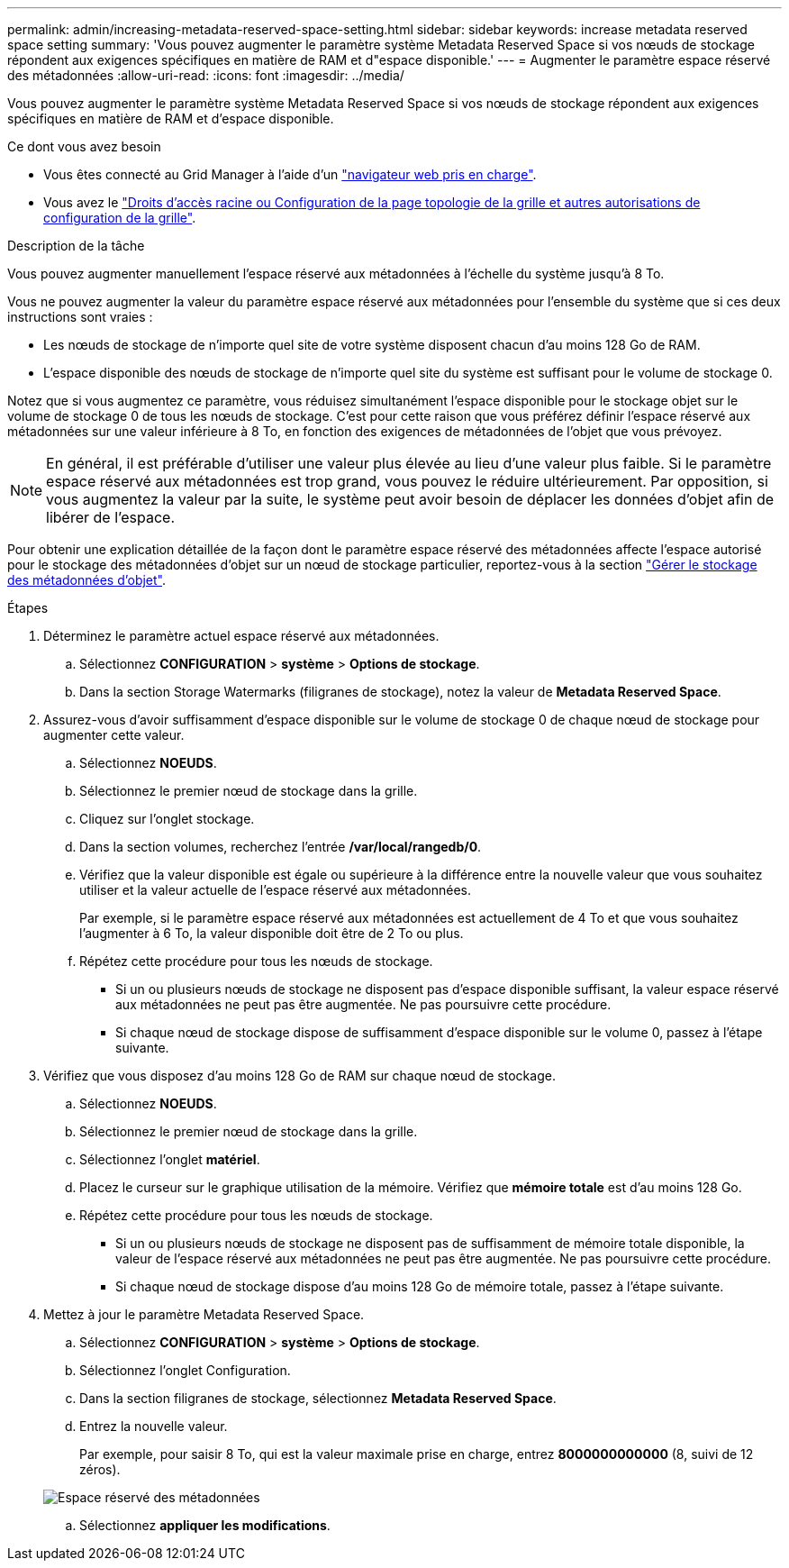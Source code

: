 ---
permalink: admin/increasing-metadata-reserved-space-setting.html 
sidebar: sidebar 
keywords: increase metadata reserved space setting 
summary: 'Vous pouvez augmenter le paramètre système Metadata Reserved Space si vos nœuds de stockage répondent aux exigences spécifiques en matière de RAM et d"espace disponible.' 
---
= Augmenter le paramètre espace réservé des métadonnées
:allow-uri-read: 
:icons: font
:imagesdir: ../media/


[role="lead"]
Vous pouvez augmenter le paramètre système Metadata Reserved Space si vos nœuds de stockage répondent aux exigences spécifiques en matière de RAM et d'espace disponible.

.Ce dont vous avez besoin
* Vous êtes connecté au Grid Manager à l'aide d'un link:web-browser-requirements.html["navigateur web pris en charge"].
* Vous avez le link:admin-group-permissions.html["Droits d'accès racine ou Configuration de la page topologie de la grille et autres autorisations de configuration de la grille"].


.Description de la tâche
Vous pouvez augmenter manuellement l'espace réservé aux métadonnées à l'échelle du système jusqu'à 8 To.

Vous ne pouvez augmenter la valeur du paramètre espace réservé aux métadonnées pour l'ensemble du système que si ces deux instructions sont vraies :

* Les nœuds de stockage de n'importe quel site de votre système disposent chacun d'au moins 128 Go de RAM.
* L'espace disponible des nœuds de stockage de n'importe quel site du système est suffisant pour le volume de stockage 0.


Notez que si vous augmentez ce paramètre, vous réduisez simultanément l'espace disponible pour le stockage objet sur le volume de stockage 0 de tous les nœuds de stockage. C'est pour cette raison que vous préférez définir l'espace réservé aux métadonnées sur une valeur inférieure à 8 To, en fonction des exigences de métadonnées de l'objet que vous prévoyez.


NOTE: En général, il est préférable d'utiliser une valeur plus élevée au lieu d'une valeur plus faible. Si le paramètre espace réservé aux métadonnées est trop grand, vous pouvez le réduire ultérieurement. Par opposition, si vous augmentez la valeur par la suite, le système peut avoir besoin de déplacer les données d'objet afin de libérer de l'espace.

Pour obtenir une explication détaillée de la façon dont le paramètre espace réservé des métadonnées affecte l'espace autorisé pour le stockage des métadonnées d'objet sur un nœud de stockage particulier, reportez-vous à la section link:managing-object-metadata-storage.html["Gérer le stockage des métadonnées d'objet"].

.Étapes
. Déterminez le paramètre actuel espace réservé aux métadonnées.
+
.. Sélectionnez *CONFIGURATION* > *système* > *Options de stockage*.
.. Dans la section Storage Watermarks (filigranes de stockage), notez la valeur de *Metadata Reserved Space*.


. Assurez-vous d'avoir suffisamment d'espace disponible sur le volume de stockage 0 de chaque nœud de stockage pour augmenter cette valeur.
+
.. Sélectionnez *NOEUDS*.
.. Sélectionnez le premier nœud de stockage dans la grille.
.. Cliquez sur l'onglet stockage.
.. Dans la section volumes, recherchez l'entrée */var/local/rangedb/0*.
.. Vérifiez que la valeur disponible est égale ou supérieure à la différence entre la nouvelle valeur que vous souhaitez utiliser et la valeur actuelle de l'espace réservé aux métadonnées.
+
Par exemple, si le paramètre espace réservé aux métadonnées est actuellement de 4 To et que vous souhaitez l'augmenter à 6 To, la valeur disponible doit être de 2 To ou plus.

.. Répétez cette procédure pour tous les nœuds de stockage.
+
*** Si un ou plusieurs nœuds de stockage ne disposent pas d'espace disponible suffisant, la valeur espace réservé aux métadonnées ne peut pas être augmentée. Ne pas poursuivre cette procédure.
*** Si chaque nœud de stockage dispose de suffisamment d'espace disponible sur le volume 0, passez à l'étape suivante.




. Vérifiez que vous disposez d'au moins 128 Go de RAM sur chaque nœud de stockage.
+
.. Sélectionnez *NOEUDS*.
.. Sélectionnez le premier nœud de stockage dans la grille.
.. Sélectionnez l'onglet *matériel*.
.. Placez le curseur sur le graphique utilisation de la mémoire. Vérifiez que *mémoire totale* est d'au moins 128 Go.
.. Répétez cette procédure pour tous les nœuds de stockage.
+
*** Si un ou plusieurs nœuds de stockage ne disposent pas de suffisamment de mémoire totale disponible, la valeur de l'espace réservé aux métadonnées ne peut pas être augmentée. Ne pas poursuivre cette procédure.
*** Si chaque nœud de stockage dispose d'au moins 128 Go de mémoire totale, passez à l'étape suivante.




. Mettez à jour le paramètre Metadata Reserved Space.
+
.. Sélectionnez *CONFIGURATION* > *système* > *Options de stockage*.
.. Sélectionnez l'onglet Configuration.
.. Dans la section filigranes de stockage, sélectionnez *Metadata Reserved Space*.
.. Entrez la nouvelle valeur.
+
Par exemple, pour saisir 8 To, qui est la valeur maximale prise en charge, entrez *8000000000000* (8, suivi de 12 zéros).

+
image::../media/metadata_reserved_space.png[Espace réservé des métadonnées]

.. Sélectionnez *appliquer les modifications*.



